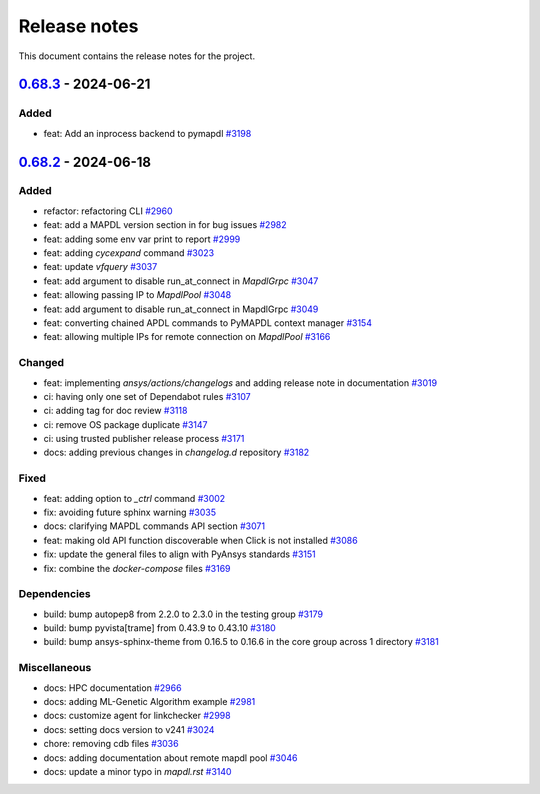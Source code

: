 .. _ref_release_notes:

Release notes
#############

This document contains the release notes for the project.

.. vale off

.. towncrier release notes start

`0.68.3 <https://github.com/ansys/pymapdl/releases/tag/v0.68.3>`_ - 2024-06-21
==============================================================================

Added
^^^^^

- feat: Add an inprocess backend to pymapdl `#3198 <https://github.com/ansys/pymapdl/pull/3198>`_

`0.68.2 <https://github.com/ansys/pymapdl/releases/tag/v0.68.2>`_ - 2024-06-18
==============================================================================

Added
^^^^^

- refactor: refactoring CLI `#2960 <https://github.com/ansys/pymapdl/pull/2960>`_
- feat: add a MAPDL version section in for bug issues `#2982 <https://github.com/ansys/pymapdl/pull/2982>`_
- feat: adding some env var print to report `#2999 <https://github.com/ansys/pymapdl/pull/2999>`_
- feat: adding `cycexpand` command `#3023 <https://github.com/ansys/pymapdl/pull/3023>`_
- feat: update `vfquery` `#3037 <https://github.com/ansys/pymapdl/pull/3037>`_
- feat: add argument to disable run_at_connect in `MapdlGrpc` `#3047 <https://github.com/ansys/pymapdl/pull/3047>`_
- feat: allowing passing IP to `MapdlPool` `#3048 <https://github.com/ansys/pymapdl/pull/3048>`_
- feat: add argument to disable run_at_connect in MapdlGrpc `#3049 <https://github.com/ansys/pymapdl/pull/3049>`_
- feat: converting chained APDL commands to PyMAPDL context manager `#3154 <https://github.com/ansys/pymapdl/pull/3154>`_
- feat: allowing multiple IPs for remote connection on `MapdlPool` `#3166 <https://github.com/ansys/pymapdl/pull/3166>`_


Changed
^^^^^^^

- feat: implementing `ansys/actions/changelogs` and adding release note in documentation `#3019 <https://github.com/ansys/pymapdl/pull/3019>`_
- ci: having only one set of Dependabot rules `#3107 <https://github.com/ansys/pymapdl/pull/3107>`_
- ci: adding tag for doc review `#3118 <https://github.com/ansys/pymapdl/pull/3118>`_
- ci: remove OS package duplicate `#3147 <https://github.com/ansys/pymapdl/pull/3147>`_
- ci: using trusted publisher release process `#3171 <https://github.com/ansys/pymapdl/pull/3171>`_
- docs: adding previous changes in `changelog.d` repository `#3182 <https://github.com/ansys/pymapdl/pull/3182>`_


Fixed
^^^^^

- feat: adding option to `_ctrl` command `#3002 <https://github.com/ansys/pymapdl/pull/3002>`_
- fix: avoiding future sphinx warning `#3035 <https://github.com/ansys/pymapdl/pull/3035>`_
- docs: clarifying MAPDL commands API section `#3071 <https://github.com/ansys/pymapdl/pull/3071>`_
- feat: making old API function discoverable when Click is not installed `#3086 <https://github.com/ansys/pymapdl/pull/3086>`_
- fix: update the general files to align with PyAnsys standards `#3151 <https://github.com/ansys/pymapdl/pull/3151>`_
- fix: combine the `docker-compose` files `#3169 <https://github.com/ansys/pymapdl/pull/3169>`_


Dependencies
^^^^^^^^^^^^

- build: bump autopep8 from 2.2.0 to 2.3.0 in the testing group `#3179 <https://github.com/ansys/pymapdl/pull/3179>`_
- build: bump pyvista[trame] from 0.43.9 to 0.43.10 `#3180 <https://github.com/ansys/pymapdl/pull/3180>`_
- build: bump ansys-sphinx-theme from 0.16.5 to 0.16.6 in the core group across 1 directory `#3181 <https://github.com/ansys/pymapdl/pull/3181>`_


Miscellaneous
^^^^^^^^^^^^^

- docs: HPC documentation `#2966 <https://github.com/ansys/pymapdl/pull/2966>`_
- docs: adding ML-Genetic Algorithm example `#2981 <https://github.com/ansys/pymapdl/pull/2981>`_
- docs: customize agent for linkchecker `#2998 <https://github.com/ansys/pymapdl/pull/2998>`_
- docs: setting docs version to v241 `#3024 <https://github.com/ansys/pymapdl/pull/3024>`_
- chore: removing cdb files `#3036 <https://github.com/ansys/pymapdl/pull/3036>`_
- docs: adding documentation about remote mapdl pool `#3046 <https://github.com/ansys/pymapdl/pull/3046>`_
- docs: update a minor typo in `mapdl.rst` `#3140 <https://github.com/ansys/pymapdl/pull/3140>`_

.. vale on
